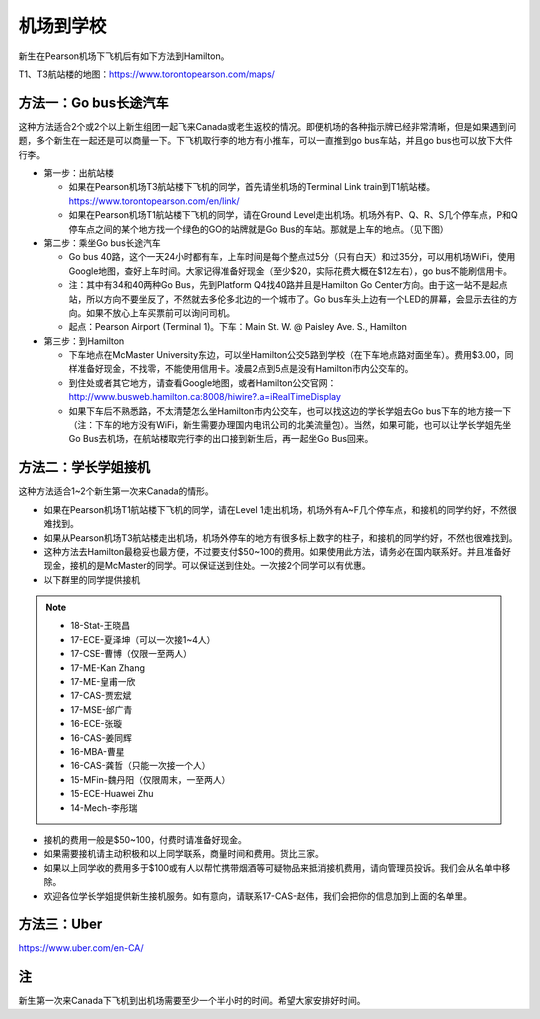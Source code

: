 ﻿机场到学校
============================
新生在Pearson机场下飞机后有如下方法到Hamilton。

T1、T3航站楼的地图：https://www.torontopearson.com/maps/

方法一：Go bus长途汽车
----------------------------------------------------------
这种方法适合2个或2个以上新生组团一起飞来Canada或老生返校的情况。即便机场的各种指示牌已经非常清晰，但是如果遇到问题，多个新生在一起还是可以商量一下。下飞机取行李的地方有小推车，可以一直推到go bus车站，并且go bus也可以放下大件行李。

- 第一步：出航站楼

  - 如果在Pearson机场T3航站楼下飞机的同学，首先请坐机场的Terminal Link train到T1航站楼。https://www.torontopearson.com/en/link/
  - 如果在Pearson机场T1航站楼下飞机的同学，请在Ground Level走出机场。机场外有P、Q、R、S几个停车点，P和Q停车点之间的某个地方找一个绿色的GO的站牌就是Go Bus的车站。那就是上车的地点。（见下图）
- 第二步：乘坐Go bus长途汽车

  - Go bus 40路，这个一天24小时都有车，上车时间是每个整点过5分（只有白天）和过35分，可以用机场WiFi，使用Google地图，查好上车时间。大家记得准备好现金（至少$20，实际花费大概在$12左右），go bus不能刷信用卡。
  - 注：其中有34和40两种Go Bus，先到Platform Q4找40路并且是Hamilton Go Center方向。由于这一站不是起点站，所以方向不要坐反了，不然就去多伦多北边的一个城市了。Go bus车头上边有一个LED的屏幕，会显示去往的方向。如果不放心上车买票前可以询问司机。
  - 起点：Pearson Airport (Terminal 1)。下车：Main St. W. @ Paisley Ave. S., Hamilton 
- 第三步：到Hamilton

  - 下车地点在McMaster University东边，可以坐Hamilton公交5路到学校（在下车地点路对面坐车）。费用$3.00，同样准备好现金，不找零，不能使用信用卡。凌晨2点到5点是没有Hamilton市内公交车的。
  - 到住处或者其它地方，请查看Google地图，或者Hamilton公交官网：http://www.busweb.hamilton.ca:8008/hiwire?.a=iRealTimeDisplay 
  - 如果下车后不熟悉路，不太清楚怎么坐Hamilton市内公交车，也可以找这边的学长学姐去Go bus下车的地方接一下（注：下车的地方没有WiFi，新生需要办理国内电讯公司的北美流量包）。当然，如果可能，也可以让学长学姐先坐Go Bus去机场，在航站楼取完行李的出口接到新生后，再一起坐Go Bus回来。

.. image:: /resource/gobus40_1.jpg
   :align: center

.. image:: /resource/gobus40_2.jpg
   :align: center

方法二：学长学姐接机
----------------------------------------
这种方法适合1~2个新生第一次来Canada的情形。

- 如果在Pearson机场T1航站楼下飞机的同学，请在Level 1走出机场，机场外有A~F几个停车点，和接机的同学约好，不然很难找到。
- 如果从Pearson机场T3航站楼走出机场，机场外停车的地方有很多标上数字的柱子，和接机的同学约好，不然也很难找到。
- 这种方法去Hamilton最稳妥也最方便，不过要支付$50~100的费用。如果使用此方法，请务必在国内联系好。并且准备好现金，接机的是McMaster的同学。可以保证送到住处。一次接2个同学可以有优惠。
- 以下群里的同学提供接机

.. note::

  - 18-Stat-王晓昌
  - 17-ECE-夏泽坤（可以一次接1~4人）
  - 17-CSE-曹博（仅限一至两人）
  - 17-ME-Kan Zhang
  - 17-ME-皇甫一欣
  - 17-CAS-贾宏斌
  - 17-MSE-邰广青
  - 16-ECE-张璇
  - 16-CAS-姜同辉
  - 16-MBA-曹星
  - 16-CAS-龚哲（只能一次接一个人）
  - 15-MFin-魏丹阳（仅限周末，一至两人）
  - 15-ECE-Huawei Zhu
  - 14-Mech-李彤瑞

- 接机的费用一般是$50~100，付费时请准备好现金。
- 如果需要接机请主动积极和以上同学联系，商量时间和费用。货比三家。
- 如果以上同学收的费用多于$100或有人以帮忙携带烟酒等可疑物品来抵消接机费用，请向管理员投诉。我们会从名单中移除。
- 欢迎各位学长学姐提供新生接机服务。如有意向，请联系17-CAS-赵伟，我们会把你的信息加到上面的名单里。


方法三：Uber
--------------------------------------
https://www.uber.com/en-CA/

注
-------------------------
新生第一次来Canada下飞机到出机场需要至少一个半小时的时间。希望大家安排好时间。